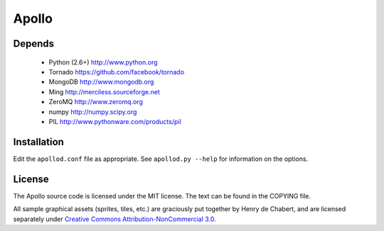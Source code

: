 ======
Apollo
======

Depends
-------

 * Python (2.6+)
   http://www.python.org

 * Tornado
   https://github.com/facebook/tornado

 * MongoDB
   http://www.mongodb.org

 * Ming
   http://merciless.sourceforge.net

 * ZeroMQ
   http://www.zeromq.org

 * numpy
   http://numpy.scipy.org

 * PIL
   http://www.pythonware.com/products/pil

Installation
------------

Edit the ``apollod.conf`` file as appropriate. See ``apollod.py --help`` for
information on the options.

License
-------

The Apollo source code is licensed under the MIT license. The text can be found
in the COPYING file.

All sample graphical assets (sprites, tiles, etc.) are graciously put together
by Henry de Chabert, and are licensed separately under `Creative Commons
Attribution-NonCommercial 3.0`_.

.. _`Creative Commons Attribution-NonCommercial 3.0`:
   http://creativecommons.org/licenses/by-nc/3.0/
